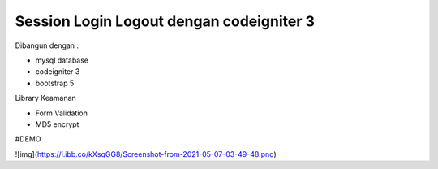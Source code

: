 ###################
Session Login Logout dengan codeigniter 3
###################

Dibangun dengan : 

- mysql database
- codeigniter 3
- bootstrap 5

Library Keamanan

- Form Validation
- MD5 encrypt

#DEMO

![img](https://i.ibb.co/kXsqGG8/Screenshot-from-2021-05-07-03-49-48.png)
